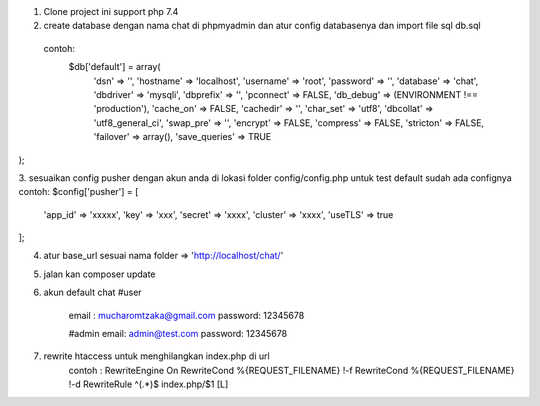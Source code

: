 1. Clone project  ini  support  php 7.4 
2. create database dengan nama chat di phpmyadmin dan atur config databasenya  dan import file sql db.sql 
  contoh: 
   $db['default'] = array(
	'dsn'	=> '',
	'hostname' => 'localhost',
	'username' => 'root',
	'password' => '',
	'database' => 'chat',
	'dbdriver' => 'mysqli',
	'dbprefix' => '',
	'pconnect' => FALSE,
	'db_debug' => (ENVIRONMENT !== 'production'),
	'cache_on' => FALSE,
	'cachedir' => '',
	'char_set' => 'utf8',
	'dbcollat' => 'utf8_general_ci',
	'swap_pre' => '',
	'encrypt' => FALSE,
	'compress' => FALSE,
	'stricton' => FALSE,
	'failover' => array(),
	'save_queries' => TRUE
);

3. sesuaikan config pusher dengan akun anda  di lokasi folder config/config.php 
untuk test default sudah ada confignya 
contoh:  
$config['pusher'] = [
    'app_id'  => 'xxxxx',
    'key'     => 'xxx',
    'secret'  => 'xxxx',
    'cluster' => 'xxxx',
    'useTLS'  => true
];

4. atur base_url sesuai  nama folder  => 'http://localhost/chat/'
5. jalan kan  composer update  
6.  akun default chat 
    #user
	email : mucharomtzaka@gmail.com
	password: 12345678

	#admin 
	email: admin@test.com
	password: 12345678

7. rewrite htaccess untuk menghilangkan  index.php di url 
	contoh : 
	RewriteEngine On
	RewriteCond %{REQUEST_FILENAME} !-f
	RewriteCond %{REQUEST_FILENAME} !-d
	RewriteRule ^(.*)$ index.php/$1 [L]

